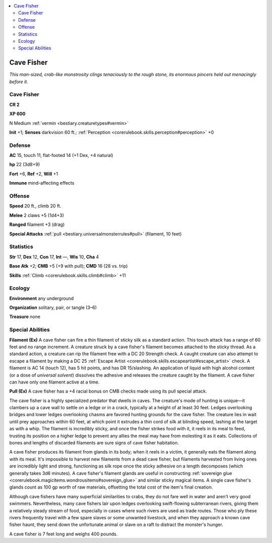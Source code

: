
.. _`bestiary.cavefisher`:

.. contents:: \ 

.. _`bestiary.cavefisher#cave_fisher`:

Cave Fisher
************

\ *This man-sized, crab-like monstrosity clings tenaciously to the rough stone, its enormous pincers held out menacingly before it.*

Cave Fisher
============

**CR 2** 

\ **XP 600**

N Medium :ref:`vermin <bestiary.creaturetypes#vermin>`\  

\ **Init**\  +1; \ **Senses**\  darkvision 60 ft.; :ref:`Perception <corerulebook.skills.perception#perception>`\  +0

.. _`bestiary.cavefisher#defense`:

Defense
========

\ **AC**\  15, touch 11, flat-footed 14 (+1 Dex, +4 natural)

\ **hp**\  22 (3d8+9)

\ **Fort**\  +6, \ **Ref**\  +2, \ **Will**\  +1

\ **Immune**\  mind-affecting effects

.. _`bestiary.cavefisher#offense`:

Offense
========

\ **Speed**\  20 ft., climb 20 ft.

\ **Melee**\  2 claws +5 (1d4+3) 

\ **Ranged**\  filament +3 (drag) 

\ **Special Attacks**\  :ref:`pull <bestiary.universalmonsterrules#pull>`\  (filament, 10 feet)

.. _`bestiary.cavefisher#statistics`:

Statistics
===========

\ **Str**\  17, \ **Dex**\  12, \ **Con**\  17, \ **Int**\  —, \ **Wis**\  10, \ **Cha**\  4

\ **Base Atk**\  +2; \ **CMB**\  +5 (+9 with pull); \ **CMD**\  16 (28 vs. trip)

\ **Skills**\  :ref:`Climb <corerulebook.skills.climb#climb>`\  +11

.. _`bestiary.cavefisher#ecology`:

Ecology
========

\ **Environment**\  any underground

\ **Organization**\  solitary, pair, or tangle (3–6)

\ **Treasure**\  none

.. _`bestiary.cavefisher#special_abilities`:

Special Abilities
==================

\ **Filament (Ex)**\  A cave fisher can fire a thin filament of sticky silk as a standard action. This touch attack has a range of 60 feet and no range increment. A creature struck by a cave fisher's filament becomes attached to the sticky thread. As a standard action, a creature can rip the filament free with a DC 20 Strength check. A caught creature can also attempt to escape a filament by making a DC 25 :ref:`Escape Artist <corerulebook.skills.escapeartist#escape_artist>`\  check. A filament is AC 14 (touch 12), has 5 hit points, and has DR 15/slashing. An application of liquid with high alcohol content (or a dose of \ *universal solvent*\ ) dissolves the adhesive and releases the creature caught by the filament. A cave fisher can have only one filament active at a time.

\ **Pull (Ex)**\  A cave fisher has a +4 racial bonus on CMB checks made using its pull special attack.

The cave fisher is a highly specialized predator that dwells in caves. The creature's mode of hunting is unique—it clambers up a cave wall to settle on a ledge or in a crack, typically at a height of at least 30 feet. Ledges overlooking bridges and lower ledges overlooking chasms are favored hunting grounds for the cave fisher. The creature lies in wait until prey approaches within 60 feet, at which point it extrudes a thin cord of silk at blinding speed, lashing at the target as with a whip. The filament is incredibly sticky, and once the fisher strikes food with it, it reels in its meal to feed, trusting its position on a higher ledge to prevent any allies the meal may have from molesting it as it eats. Collections of bones and lengths of discarded filaments are sure signs of cave fisher habitation.

A cave fisher produces its filament from glands in its body; when it reels in a victim, it generally eats the filament along with its meal. It's impossible to harvest new filaments from a dead cave fisher, but filaments harvested from living ones are incredibly light and strong, functioning as silk rope once the sticky adhesive on a length decomposes (which generally takes 3d6 minutes). A cave fisher's filament glands are useful in constructing :ref:`sovereign glue <corerulebook.magicitems.wondrousitems#sovereign_glue>`\  and similar sticky magical items. A single cave fisher's glands count as 100 gp worth of raw materials, offsetting the total cost of the item's final creation.

Although cave fishers have many superficial similarities to crabs, they do not fare well in water and aren't very good swimmers. Nevertheless, many cave fishers lair upon ledges overlooking swift-flowing subterranean rivers, giving them a relatively steady stream of food, especially in cases where such rivers are used as trade routes. Those who ply these rivers frequently travel with a few spare slaves or some unwanted livestock, and when they approach a known cave fisher haunt, they send down the unfortunate animal or slave on a raft to distract the monster's hunger.

A cave fisher is 7 feet long and weighs 400 pounds.
